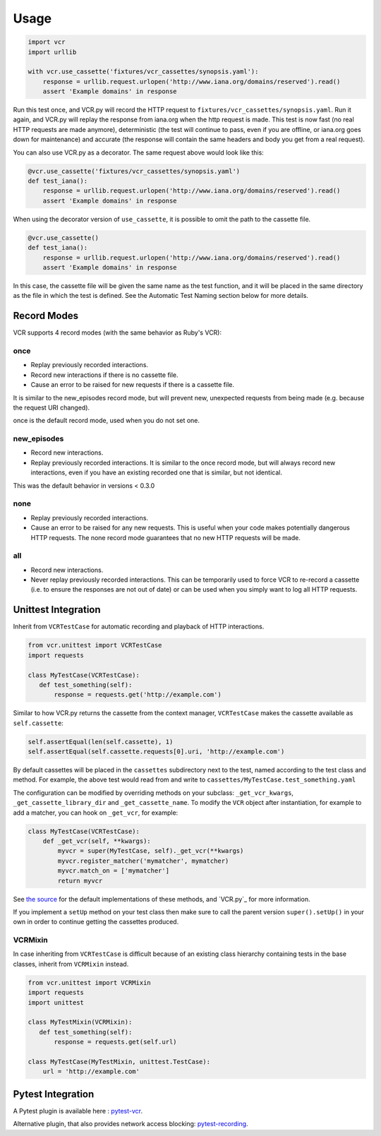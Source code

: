 Usage
=====

.. code:: python

    import vcr
    import urllib

    with vcr.use_cassette('fixtures/vcr_cassettes/synopsis.yaml'):
        response = urllib.request.urlopen('http://www.iana.org/domains/reserved').read()
        assert 'Example domains' in response

Run this test once, and VCR.py will record the HTTP request to
``fixtures/vcr_cassettes/synopsis.yaml``. Run it again, and VCR.py will
replay the response from iana.org when the http request is made. This
test is now fast (no real HTTP requests are made anymore), deterministic
(the test will continue to pass, even if you are offline, or iana.org
goes down for maintenance) and accurate (the response will contain the
same headers and body you get from a real request).

You can also use VCR.py as a decorator. The same request above would
look like this:

.. code:: python

    @vcr.use_cassette('fixtures/vcr_cassettes/synopsis.yaml')
    def test_iana():
        response = urllib.request.urlopen('http://www.iana.org/domains/reserved').read()
        assert 'Example domains' in response

When using the decorator version of ``use_cassette``, it is possible to
omit the path to the cassette file.

.. code:: python

    @vcr.use_cassette()
    def test_iana():
        response = urllib.request.urlopen('http://www.iana.org/domains/reserved').read()
        assert 'Example domains' in response

In this case, the cassette file will be given the same name as the test
function, and it will be placed in the same directory as the file in
which the test is defined. See the Automatic Test Naming section below
for more details.

Record Modes
------------

VCR supports 4 record modes (with the same behavior as Ruby's VCR):

once
~~~~

-  Replay previously recorded interactions.
-  Record new interactions if there is no cassette file.
-  Cause an error to be raised for new requests if there is a cassette
   file.

It is similar to the new\_episodes record mode, but will prevent new,
unexpected requests from being made (e.g. because the request URI
changed).

once is the default record mode, used when you do not set one.

new\_episodes
~~~~~~~~~~~~~

-  Record new interactions.
-  Replay previously recorded interactions. It is similar to the once
   record mode, but will always record new interactions, even if you
   have an existing recorded one that is similar, but not identical.

This was the default behavior in versions < 0.3.0

none
~~~~

-  Replay previously recorded interactions.
-  Cause an error to be raised for any new requests. This is useful when
   your code makes potentially dangerous HTTP requests. The none record
   mode guarantees that no new HTTP requests will be made.

all
~~~

-  Record new interactions.
-  Never replay previously recorded interactions. This can be
   temporarily used to force VCR to re-record a cassette (i.e. to ensure
   the responses are not out of date) or can be used when you simply
   want to log all HTTP requests.

Unittest Integration
--------------------

Inherit from ``VCRTestCase`` for automatic recording and playback of HTTP
interactions.

.. code:: python

    from vcr.unittest import VCRTestCase
    import requests

    class MyTestCase(VCRTestCase):
       def test_something(self):
           response = requests.get('http://example.com')

Similar to how VCR.py returns the cassette from the context manager,
``VCRTestCase`` makes the cassette available as ``self.cassette``:

.. code:: python

    self.assertEqual(len(self.cassette), 1)
    self.assertEqual(self.cassette.requests[0].uri, 'http://example.com')

By default cassettes will be placed in the ``cassettes`` subdirectory next to the
test, named according to the test class and method. For example, the above test
would read from and write to ``cassettes/MyTestCase.test_something.yaml``

The configuration can be modified by overriding methods on your subclass:
``_get_vcr_kwargs``, ``_get_cassette_library_dir`` and ``_get_cassette_name``.
To modify the ``VCR`` object after instantiation, for example to add a matcher,
you can hook on ``_get_vcr``, for example:

.. code:: python

    class MyTestCase(VCRTestCase):
        def _get_vcr(self, **kwargs):
            myvcr = super(MyTestCase, self)._get_vcr(**kwargs)
            myvcr.register_matcher('mymatcher', mymatcher)
            myvcr.match_on = ['mymatcher']
            return myvcr

See
`the source
<https://github.com/kevin1024/vcrpy/blob/master/vcr/unittest/testcase.py>`__
for the default implementations of these methods, and `VCR.py`_ for more
information.

If you implement a ``setUp`` method on your test class then make sure to call
the parent version ``super().setUp()`` in your own in order to continue getting
the cassettes produced.

VCRMixin
~~~~~~~~

In case inheriting from ``VCRTestCase`` is difficult because of an existing
class hierarchy containing tests in the base classes, inherit from ``VCRMixin``
instead.

.. code:: python

    from vcr.unittest import VCRMixin
    import requests
    import unittest

    class MyTestMixin(VCRMixin):
       def test_something(self):
           response = requests.get(self.url)

    class MyTestCase(MyTestMixin, unittest.TestCase):
        url = 'http://example.com'


Pytest Integration
------------------

A Pytest plugin is available here : `pytest-vcr
<https://github.com/ktosiek/pytest-vcr>`__.

Alternative plugin, that also provides network access blocking: `pytest-recording
<https://github.com/kiwicom/pytest-recording>`__.
